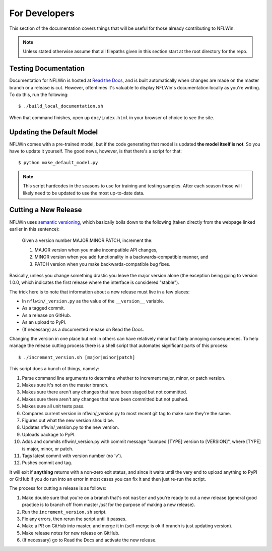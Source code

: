 For Developers
=========================

This section of the documentation covers things that will be useful for those already contributing to NFLWin.

.. note::
   Unless stated otherwise assume that all filepaths given in this section start at the root directory for the repo.


Testing Documentation
------------------------------------------

Documentation for NFLWin is hosted at `Read the Docs <https://readthedocs.org/>`_, and is built automatically when changes are made on the master branch or a release is cut. However, oftentimes it's valuable to display NFLWin's documentation locally as you're writing. To do this, run the following::

  $ ./build_local_documentation.sh

When that command finishes, open up ``doc/index.html`` in your browser of choice to see the site.

Updating the Default Model
--------------------------------------

NFLWin comes with a pre-trained model, but if the code generating that model is updated **the model itself is not**. So you have to update it yourself. The good news, however, is that there's a script for that::

  $ python make_default_model.py

.. note::
   This script hardcodes in the seasons to use for training and testing samples. After each season those will likely need to be updated to use the most up-to-date data.

Cutting a New Release
----------------------------------
NFLWin uses `semantic versioning <http://semver.org/>`_, which basically boils down to the following (taken directly from the webpage linked earlier in this sentence):

  Given a version number MAJOR.MINOR.PATCH, increment the:

  1. MAJOR version when you make incompatible API changes,
  2. MINOR version when you add functionality in a backwards-compatible manner, and
  3. PATCH version when you make backwards-compatible bug fixes.

Basically, unless you change something drastic you leave the major version alone (the exception being going to version 1.0.0, which indicates the first release where the interface is considered "stable").

The trick here is to note that information about a new release must live in a few places:

* In ``nflwin/_version.py`` as the value of the ``__version__`` variable.
* As a tagged commit.
* As a release on GitHub.
* As an upload to PyPI.
* (If necessary) as a documented release on Read the Docs.

Changing the version in one place but not in others can have relatively minor but fairly annoying consequences. To help manage the release cutting process there is a shell script that automates significant parts of this process::

  $ ./increment_version.sh [major|minor|patch]

This script does a bunch of things, namely:

1. Parse command line arguments to determine whether to
   increment major, minor, or patch version.
2. Makes sure it's not on the master branch.
3. Makes sure there aren't any changes that have been
   staged but not committed.
4. Makes sure there aren't any changes that have been
   committed but not pushed.
5. Makes sure all unit tests pass.
6. Compares current version in nflwin/_version.py to most recent
   git tag to make sure they're the same.
7. Figures out what the new version should be.
8. Updates nflwin/_version.py to the new version.
9. Uploads package to PyPI.
10. Adds and commits nflwin/_version.py with commit message
    "bumped [TYPE] version to [VERSION]", where [TYPE] is major, minor, or patch.
11. Tags latest commit with version number (no 'v').
12. Pushes commit and tag.

It will exit if **anything** returns with a non-zero exit status, and since it waits until the very end to upload anything to PyPI or GitHub if you do run into an error in most cases you can fix it and then just re-run the script. 

The process for cutting a release is as follows:

1. Make double sure that you're on a branch that's not ``master`` and you're ready to cut a new release (general good practice is to branch off from master *just* for the purpose of making a new release).
2. Run the ``increment_version.sh`` script.
3. Fix any errors, then rerun the script until it passes.
4. Make a PR on GitHub into master, and merge it in (self-merge is ok if branch is just updating version).
5. Make release notes for new release on GitHub.
6. (If necessary) go to Read the Docs and activate the new release.
